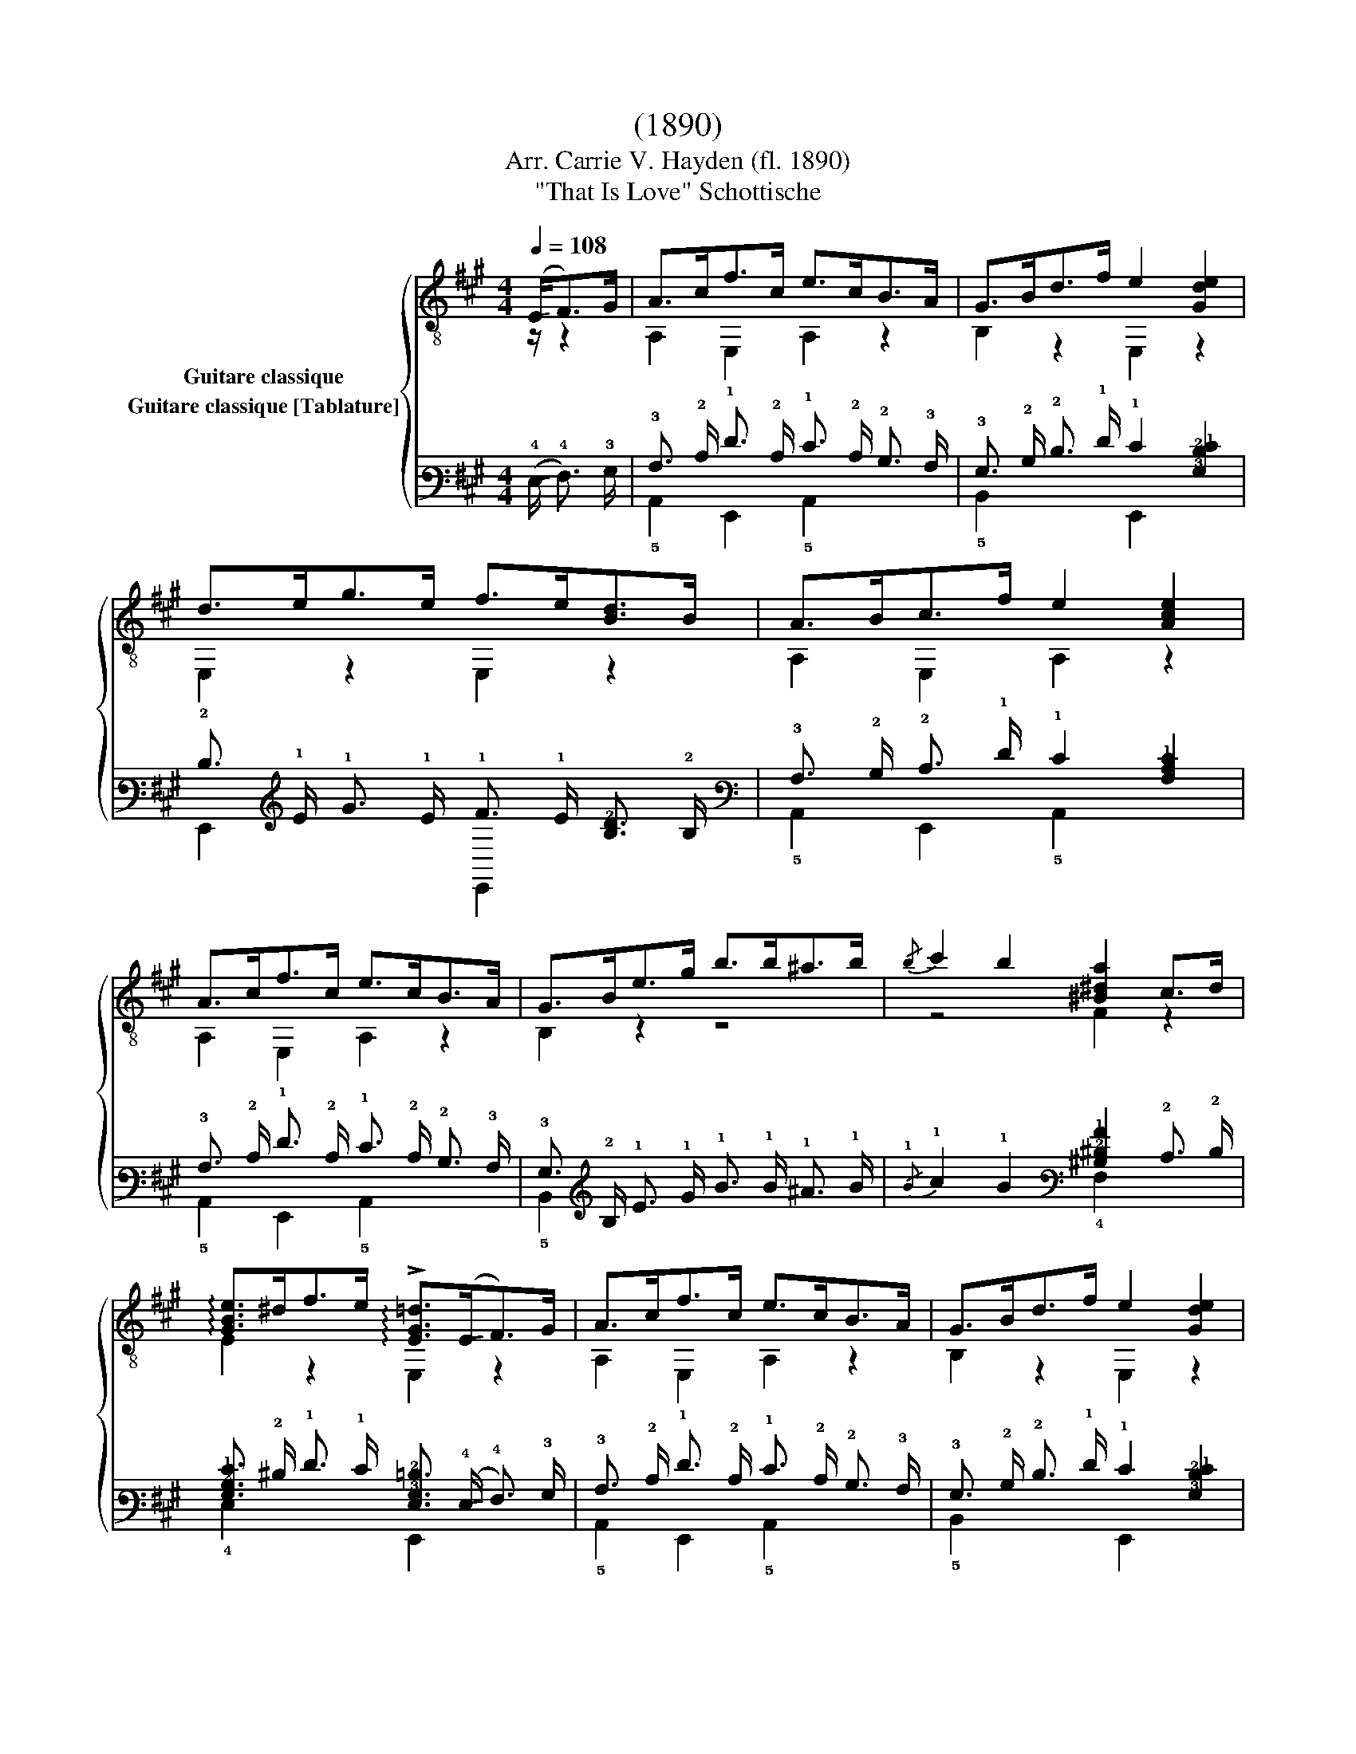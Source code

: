 X:1
T:(1890)
T:Arr. Carrie V. Hayden (fl. 1890)
T:"That Is Love" Schottische
%%score { ( 1 2 ) ( 3 4 ) }
L:1/8
Q:1/4=108
M:4/4
K:A
V:1 treble-8 nm="Guitare classique"
V:2 treble-8 
V:3 tab stafflines=6 strings=E2,A2,D3,G3,B3,E4 nostems nm="Guitare classique [Tablature]"
V:4 tab stafflines=6 strings=E2,A2,D3,G3,B3,E4 nostems 
V:1
 (!-(!E<!-)!F)G/ | A>cf>c e>cB>A | G>Bd>f e2 [Gde]2 | d>eg>e f>e[Bd]>B | A>Bc>f e2 [Ace]2 | %5
 A>cf>c e>cB>A | G>Be>g b>b^a>b |{/b} c'2 b2 [^B^da]2 c>d | %8
 !arpeggio![GBe]>^df>e !arpeggio!!>![EG=d]>(!-(!E!-)!F>)G | A>cf>c e>cB>A | G>Bd>f e2 [Gde]2 | %11
 d>eg>e f>e[Bd]>B | A>Bc>f e2 [Ace]2 | A>cf>c e>cB>A | d>da>a ^d>da>a | e>^eg>f =e>=dF>G | %16
 B2 z2 [EA]2 E2 ||[K:C] A2 B2 [Ac]2 [Ad]2 | [Ace]>ea>e g>fe>d | c>ed>c B>cd>B | c>BA>c B>^GE>E | %21
 A2 B2 [Ac]2 [Ad]2 | [Ace]>ea>e g>fe>d | (3ced (3cBA ^G>E^F>G | A2 E2 A2 E2 | A2 B2 [Ac]2 [Ad]2 | %26
 [Ace]>ea>e g>fe>d | c>ed>c B>cd>B | c>BA>c B>^GE>E | A2 B2 [Ac]2 [Ad]2 | [Ace]>ea>e g>fe>d | %31
 (3ced (3cBA ^G>E^F>G | A2 E2 A>E^F>^G ||[K:A] A>cf>c e>cB>A | G>Bd>f e2 [Gde]2 | %35
 d>eg>e f>e[Bd]>B | A>Bc>f e2 [Ace]2 | A>cf>c e>cB>A | d>da>a ^d>da>a | e>^eg>f =e>=dF>G | %40
 B2 z2 [EA]2 A2 ||[K:D]{/f} a^gba fA=gf | f2 [GBe]2 [GB]2 z2 | [Ace]^dfe [Acg]ecA | %44
{/c} B2 A2 f2 [Ad]2 |{/f} a^gba fA=gf | f2 [EAc]2 [Ace]2 E2 | [Bd^g][Bdg][Bdg][Bdg] [Bdg][Bdg] ab | %48
 [cea]2 [Ec]2 [Fd]2 [=Gce]2 |{/f} a^gba fA=gf | f2 [GBe]2 [GB]2 z2 | [Ace]^dfe [Acg]ecA | %52
{/c} B2 A2 f2 [Ad]2 | [Fa]a [^E^g]g [=E=g]g [Df]f | e2{/^g} b2 e2 dB | A2 E2 A2 [Gca]>c | %56
 d2 (3A,Af !fermata![Ad]3/2 ||[K:A] E<FG/ | A>cf>c e>cB>A | G>Bd>f e2 [Gde]2 | d>eg>e f>e[Bd]>B | %61
 A>Bc>f e2 [Ace]2 | A>cf>c e>cB>A | G>Be>g b>b^a>b |{/b} c'2 b2 [^B^da]2 c>d | %65
 !arpeggio![GBe]>^df>e !arpeggio!!>![EG=d]>(!-(!E!-)!F>)G | A>cf>c e>cB>A | G>Bd>f e2 [Gde]2 | %68
 d>eg>e f>e[Bd]>B | A>Bc>f e2 [Ace]2 | A>cf>c e>cB>A | d>da>a ^d>da>a | e>^eg>f =e>=dF>G | %73
 B2 z2 !fermata![EA]3/2 |] %74
V:2
 z/ z2 | A,2 E,2 A,2 z2 | B,2 z2 E,2 z2 | E,2 z2 E,2 z2 | A,2 E,2 A,2 z2 | A,2 E,2 A,2 z2 | %6
 B,2 z2 z4 | z4 F2 z2 | E2 z2 E,2 z2 | A,2 E,2 A,2 z2 | B,2 z2 E,2 z2 | E,2 z2 E,2 z2 | %12
 A,2 E,2 A,2 z2 | A,2 z2 =G2 z2 | F2 z2 F2 z2 | E,2 z2 E,2 z2 | z2 E,2 A,2 z2 || %17
[K:C] C2 B,2 A,2 F2 | A,2 z2 D2 z2 | A,2 z2 E,2 z2 | A,2 z2 E,2 z2 | C2 B,2 A,2 F2 | A,2 z2 D2 z2 | %23
 E,2 z2 E,2 z2 | A,2 E,2 A,2 z2 | C2 B,2 A,2 F2 | A,2 z2 D2 z2 | A,2 z2 E,2 z2 | A,2 z2 E,2 z2 | %29
 C2 B,2 A,2 F2 | A,2 z2 D2 z2 | E,2 z2 E,2 z2 | A,2 E,2 A,2 z2 ||[K:A] A,2 E,2 A,2 z2 | %34
 B,2 z2 E,2 z2 | E,2 z2 E,2 z2 | A,2 E,2 A,2 z2 | A,2 z2 =G2 z2 | F2 z2 F2 z2 | E,2 z2 E,2 z2 | %40
 z2 E,2 A,2 z2 ||[K:D] D4 D4 | G,4 z2 G,2 | A,4 A,4 | D4 D4 | D4 D4 | E,4 z2 z2 | E,4 E,4 | %48
 A,4 z4 | D4 D4 | G,4 z2 G,2 | A,4 A,4 | D4 D4 | F2 ^E2 =E2 D2 | ^G,4 z4 | A,4 z4 | D2 A,2 D3/2 || %57
[K:A] z/ z2 | A,2 E,2 A,2 z2 | B,2 z2 E,2 z2 | E,2 z2 E,2 z2 | A,2 E,2 A,2 z2 | A,2 E,2 A,2 z2 | %63
 B,2 z2 z4 | z4 F2 z2 | E2 z2 E,2 z2 | A,2 E,2 A,2 z2 | B,2 z2 E,2 z2 | E,2 z2 E,2 z2 | %69
 A,2 E,2 A,2 z2 | A,2 z2 =G2 z2 | F2 z2 F2 z2 | E,2 z2 E,2 z2 | z2 E,2 A,3/2 |] %74
V:3
 (!-(!!4!E,/ !-)!!4!F,3/2) !3!G,/ | !3!A,3/2 !2!C/ !1!F3/2 !2!C/ !1!E3/2 !2!C/ !2!B,3/2 !3!A,/ | %2
 !3!G,3/2 !2!B,/ !2!D3/2 !1!F/ !1!E2 [!3!G,!2!D!1!E]2 | %3
 !2!D3/2 !1!E/ !1!G3/2 !1!E/ !1!F3/2 !1!E/ [!3!B,!2!D]3/2 !2!B,/ | %4
 !3!A,3/2 !2!B,/ !2!C3/2 !1!F/ !1!E2 [!3!A,!2!C!1!E]2 | %5
 !3!A,3/2 !2!C/ !1!F3/2 !2!C/ !1!E3/2 !2!C/ !2!B,3/2 !3!A,/ | %6
 !3!G,3/2 !2!B,/ !1!E3/2 !1!G/ !1!B3/2 !1!B/ !1!^A3/2 !1!B/ | %7
{/!1!B} !1!c2 !1!B2 [!3!^B,!2!^D!1!A]2 !2!C3/2 !2!D/ | %8
 [!3!G,!2!B,!1!E]3/2 !2!^D/ !1!F3/2 !1!E/ [!4!E,!3!G,!2!=D]3/2 (!-(!!4!E,/ !-)!!4!F,3/2) !3!G,/ | %9
 !3!A,3/2 !2!C/ !1!F3/2 !2!C/ !1!E3/2 !2!C/ !2!B,3/2 !3!A,/ | %10
 !3!G,3/2 !2!B,/ !2!D3/2 !1!F/ !1!E2 [!3!G,!2!D!1!E]2 | %11
 !2!D3/2 !1!E/ !1!G3/2 !1!E/ !1!F3/2 !1!E/ [!3!B,!2!D]3/2 !2!B,/ | %12
 !3!A,3/2 !2!B,/ !2!C3/2 !1!F/ !1!E2 [!3!A,!2!C!1!E]2 | %13
 !3!A,3/2 !2!C/ !1!F3/2 !2!C/ !1!E3/2 !2!C/ !2!B,3/2 !3!A,/ | %14
 !2!D3/2 !2!D/ !1!A3/2 !1!A/ !2!^D3/2 !2!D/ !1!A3/2 !1!A/ | %15
 !1!E3/2 !1!^E/ !1!G3/2 !1!F/ !1!=E3/2 !2!=D/ !4!F,3/2 !3!G,/ | !2!B,2 x2 [!4!E,!3!A,]2 !4!E,2 || %17
[K:C] !3!A,2 !2!B,2 [!3!A,!2!C]2 [!3!A,!2!D]2 | %18
 [!3!A,!2!C!1!E]3/2 !1!E/ !1!A3/2 !1!E/ !1!G3/2 !1!F/ !1!E3/2 !2!D/ | %19
 !2!C3/2 !1!E/ !2!D3/2 !2!C/ !2!B,3/2 !2!C/ !2!D3/2 !2!B,/ | %20
 !2!C3/2 !2!B,/ !3!A,3/2 !2!C/ !2!B,3/2 !3!^G,/ !4!E,3/2 !4!E,/ | %21
 !3!A,2 !2!B,2 [!3!A,!2!C]2 [!3!A,!2!D]2 | %22
 [!3!A,!2!C!1!E]3/2 !1!E/ !1!A3/2 !1!E/ !1!G3/2 !1!F/ !1!E3/2 !2!D/ | %23
 (3!2!C !1!E !2!D (3!2!C !2!B, !3!A, !3!^G,3/2 !4!E,/ !4!^F,3/2 !3!G,/ | %24
 !3!A,2 !4!E,2 !3!A,2 !4!E,2 | !3!A,2 !2!B,2 [!3!A,!2!C]2 [!3!A,!2!D]2 | %26
 [!3!A,!2!C!1!E]3/2 !1!E/ !1!A3/2 !1!E/ !1!G3/2 !1!F/ !1!E3/2 !2!D/ | %27
 !2!C3/2 !1!E/ !2!D3/2 !2!C/ !2!B,3/2 !2!C/ !2!D3/2 !2!B,/ | %28
 !2!C3/2 !2!B,/ !3!A,3/2 !2!C/ !2!B,3/2 !3!^G,/ !4!E,3/2 !4!E,/ | %29
 !3!A,2 !2!B,2 [!3!A,!2!C]2 [!3!A,!2!D]2 | %30
 [!3!A,!2!C!1!E]3/2 !1!E/ !1!A3/2 !1!E/ !1!G3/2 !1!F/ !1!E3/2 !2!D/ | %31
 (3!2!C !1!E !2!D (3!2!C !2!B, !3!A, !3!^G,3/2 !4!E,/ !4!^F,3/2 !3!G,/ | %32
 !3!A,2 !4!E,2 !3!A,3/2 !4!E,/ !4!^F,3/2 !3!^G,/ || %33
[K:A] !3!A,3/2 !2!C/ !1!F3/2 !2!C/ !1!E3/2 !2!C/ !2!B,3/2 !3!A,/ | %34
 !3!G,3/2 !2!B,/ !2!D3/2 !1!F/ !1!E2 [!3!G,!2!D!1!E]2 | %35
 !2!D3/2 !1!E/ !1!G3/2 !1!E/ !1!F3/2 !1!E/ [!3!B,!2!D]3/2 !2!B,/ | %36
 !3!A,3/2 !2!B,/ !2!C3/2 !1!F/ !1!E2 [!3!A,!2!C!1!E]2 | %37
 !3!A,3/2 !2!C/ !1!F3/2 !2!C/ !1!E3/2 !2!C/ !2!B,3/2 !3!A,/ | %38
 !2!D3/2 !2!D/ !1!A3/2 !1!A/ !2!^D3/2 !2!D/ !1!A3/2 !1!A/ | %39
 !1!E3/2 !1!^E/ !1!G3/2 !1!F/ !1!=E3/2 !2!=D/ !4!F,3/2 !3!G,/ | !2!B,2 x2 [!4!E,!3!A,]2 !3!A,2 || %41
[K:D]{/!1!F} !1!A !1!^G !1!B !1!A !1!F !3!A, !1!=G !1!F | %42
 !1!F2 [!3!G,!2!B,!1!E]2 [!3!G,!2!B,]2 x2 | %43
 [!3!A,!2!C!1!E] !2!^D !1!F !1!E [!3!A,!2!C!1!G] !1!E !2!C !3!A, | %44
{/!2!C} !2!B,2 !3!A,2 !1!F2 [!3!A,!2!D]2 |{/!1!F} !1!A !1!^G !1!B !1!A !1!F !3!A, !1!=G !1!F | %46
 !1!F2 [!4!E,!3!A,!2!C]2 [!3!A,!2!C!1!E]2 !4!E,2 | %47
 [!3!B,!2!D!1!^G] [!3!B,!2!D!1!G] [!3!B,!2!D!1!G] [!3!B,!2!D!1!G] [!3!B,!2!D!1!G] [!3!B,!2!D!1!G] !1!A !1!B | %48
 [!3!C!2!E!1!A]2 [!4!E,!2!C]2 [!4!F,!2!D]2 [!3!=G,!2!C!1!E]2 | %49
{/!1!F} !1!A !1!^G !1!B !1!A !1!F !3!A, !1!=G !1!F | !1!F2 [!3!G,!2!B,!1!E]2 [!3!G,!2!B,]2 x2 | %51
 [!3!A,!2!C!1!E] !2!^D !1!F !1!E [!3!A,!2!C!1!G] !1!E !2!C !3!A, | %52
{/!2!C} !2!B,2 !3!A,2 !1!F2 [!3!A,!2!D]2 | %53
 [!4!F,!1!A] !1!A [!4!^E,!1!^G] !1!G [!4!=E,!1!=G] !1!G [!4!D,!1!F] !1!F | %54
 !1!E2{/!1!^G} !1!B2 !1!E2 !2!D !2!B, | !3!A,2 !4!E,2 !3!A,2 [!3!G,!2!C!1!A]3/2 !2!C/ | %56
 !2!D2 (3!5!A,, !3!A, !1!F [!3!A,!2!D]3/2 ||[K:A] !4!E,/ !4!F,3/2 !3!G,/ | %58
 !3!A,3/2 !2!C/ !1!F3/2 !2!C/ !1!E3/2 !2!C/ !2!B,3/2 !3!A,/ | %59
 !3!G,3/2 !2!B,/ !2!D3/2 !1!F/ !1!E2 [!3!G,!2!D!1!E]2 | %60
 !2!D3/2 !1!E/ !1!G3/2 !1!E/ !1!F3/2 !1!E/ [!3!B,!2!D]3/2 !2!B,/ | %61
 !3!A,3/2 !2!B,/ !2!C3/2 !1!F/ !1!E2 [!3!A,!2!C!1!E]2 | %62
 !3!A,3/2 !2!C/ !1!F3/2 !2!C/ !1!E3/2 !2!C/ !2!B,3/2 !3!A,/ | %63
 !3!G,3/2 !2!B,/ !1!E3/2 !1!G/ !1!B3/2 !1!B/ !1!^A3/2 !1!B/ | %64
{/!1!B} !1!c2 !1!B2 [!3!^B,!2!^D!1!A]2 !2!C3/2 !2!D/ | %65
 [!3!G,!2!B,!1!E]3/2 !2!^D/ !1!F3/2 !1!E/ [!4!E,!3!G,!2!=D]3/2 (!-(!!4!E,/ !-)!!4!F,3/2) !3!G,/ | %66
 !3!A,3/2 !2!C/ !1!F3/2 !2!C/ !1!E3/2 !2!C/ !2!B,3/2 !3!A,/ | %67
 !3!G,3/2 !2!B,/ !2!D3/2 !1!F/ !1!E2 [!3!G,!2!D!1!E]2 | %68
 !2!D3/2 !1!E/ !1!G3/2 !1!E/ !1!F3/2 !1!E/ [!3!B,!2!D]3/2 !2!B,/ | %69
 !3!A,3/2 !2!B,/ !2!C3/2 !1!F/ !1!E2 [!3!A,!2!C!1!E]2 | %70
 !3!A,3/2 !2!C/ !1!F3/2 !2!C/ !1!E3/2 !2!C/ !2!B,3/2 !3!A,/ | %71
 !2!D3/2 !2!D/ !1!A3/2 !1!A/ !2!^D3/2 !2!D/ !1!A3/2 !1!A/ | %72
 !1!E3/2 !1!^E/ !1!G3/2 !1!F/ !1!=E3/2 !2!=D/ !4!F,3/2 !3!G,/ | !2!B,2 x2 [!4!E,!3!A,]3/2 |] %74
V:4
 x/ x2 | !5!A,,2 !6!E,,2 !5!A,,2 x2 | !5!B,,2 x2 !6!E,,2 x2 | !6!E,,2 x2 !6!E,,2 x2 | %4
 !5!A,,2 !6!E,,2 !5!A,,2 x2 | !5!A,,2 !6!E,,2 !5!A,,2 x2 | !5!B,,2 x2 x4 | x4 !4!F,2 x2 | %8
 !4!E,2 x2 !6!E,,2 x2 | !5!A,,2 !6!E,,2 !5!A,,2 x2 | !5!B,,2 x2 !6!E,,2 x2 | %11
 !6!E,,2 x2 !6!E,,2 x2 | !5!A,,2 !6!E,,2 !5!A,,2 x2 | !5!A,,2 x2 !3!=G,2 x2 | !4!F,2 x2 !4!F,2 x2 | %15
 !6!E,,2 x2 !6!E,,2 x2 | x2 !6!E,,2 !5!A,,2 x2 ||[K:C] !5!C,2 !5!B,,2 !5!A,,2 !4!F,2 | %18
 !5!A,,2 x2 !4!D,2 x2 | !5!A,,2 x2 !6!E,,2 x2 | !5!A,,2 x2 !6!E,,2 x2 | %21
 !5!C,2 !5!B,,2 !5!A,,2 !4!F,2 | !5!A,,2 x2 !4!D,2 x2 | !6!E,,2 x2 !6!E,,2 x2 | %24
 !5!A,,2 !6!E,,2 !5!A,,2 x2 | !5!C,2 !5!B,,2 !5!A,,2 !4!F,2 | !5!A,,2 x2 !4!D,2 x2 | %27
 !5!A,,2 x2 !6!E,,2 x2 | !5!A,,2 x2 !6!E,,2 x2 | !5!C,2 !5!B,,2 !5!A,,2 !4!F,2 | %30
 !5!A,,2 x2 !4!D,2 x2 | !6!E,,2 x2 !6!E,,2 x2 | !5!A,,2 !6!E,,2 !5!A,,2 x2 || %33
[K:A] !5!A,,2 !6!E,,2 !5!A,,2 x2 | !5!B,,2 x2 !6!E,,2 x2 | !6!E,,2 x2 !6!E,,2 x2 | %36
 !5!A,,2 !6!E,,2 !5!A,,2 x2 | !5!A,,2 x2 !3!=G,2 x2 | !4!F,2 x2 !4!F,2 x2 | !6!E,,2 x2 !6!E,,2 x2 | %40
 x2 !6!E,,2 !5!A,,2 x2 ||[K:D] !4!D,4 !4!D,4 | !6!G,,4 x2 !6!G,,2 | !5!A,,4 !5!A,,4 | %44
 !4!D,4 !4!D,4 | !4!D,4 !4!D,4 | !6!E,,4 x2 x2 | !6!E,,4 !6!E,,4 | !5!A,,4 x4 | !4!D,4 !4!D,4 | %50
 !6!G,,4 x2 !6!G,,2 | !5!A,,4 !5!A,,4 | !4!D,4 !4!D,4 | x2 x2 x2 x2 | !6!^G,,4 x4 | !5!A,,4 x4 | %56
 !4!D,2 x2 !4!D,3/2 ||[K:A] x/ x2 | !5!A,,2 !6!E,,2 !5!A,,2 x2 | !5!B,,2 x2 !6!E,,2 x2 | %60
 !6!E,,2 x2 !6!E,,2 x2 | !5!A,,2 !6!E,,2 !5!A,,2 x2 | !5!A,,2 !6!E,,2 !5!A,,2 x2 | !5!B,,2 x2 x4 | %64
 x4 !4!F,2 x2 | !4!E,2 x2 !6!E,,2 x2 | !5!A,,2 !6!E,,2 !5!A,,2 x2 | !5!B,,2 x2 !6!E,,2 x2 | %68
 !6!E,,2 x2 !6!E,,2 x2 | !5!A,,2 !6!E,,2 !5!A,,2 x2 | !5!A,,2 x2 !3!=G,2 x2 | !4!F,2 x2 !4!F,2 x2 | %72
 !6!E,,2 x2 !6!E,,2 x2 | x2 !6!E,,2 !5!A,,3/2 |] %74

